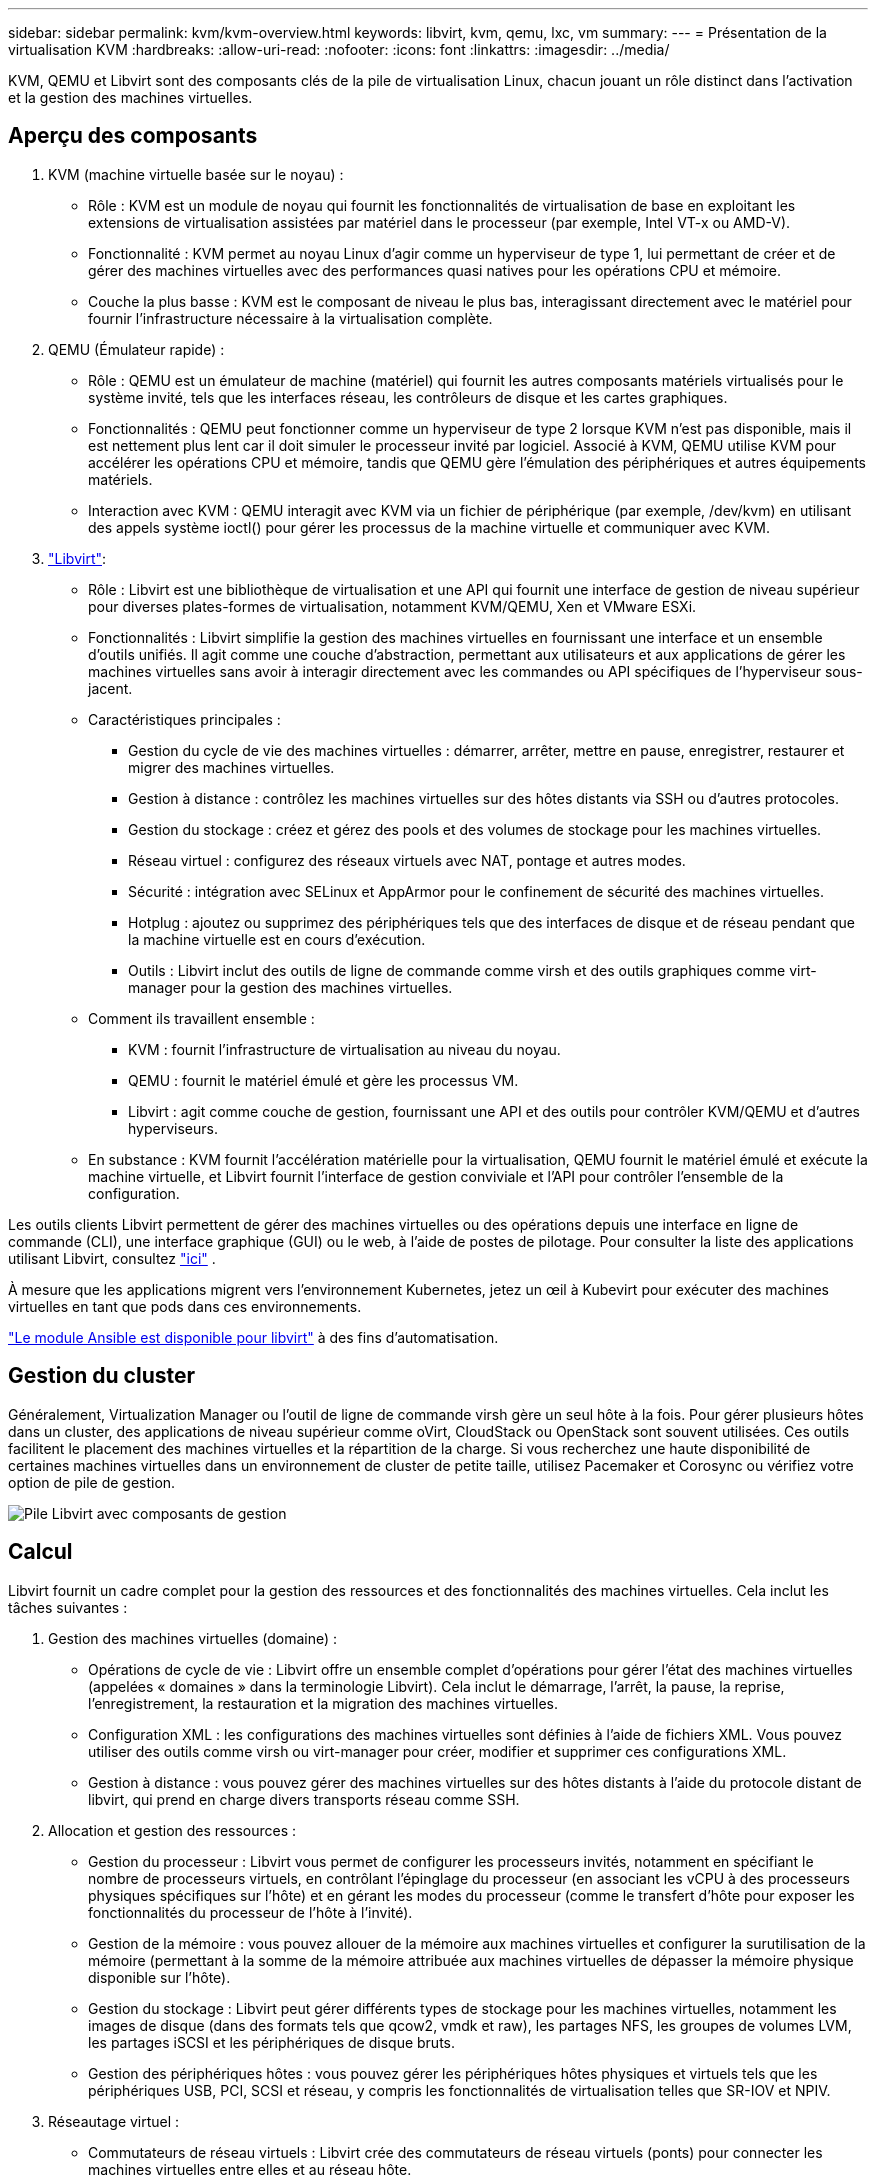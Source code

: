 ---
sidebar: sidebar 
permalink: kvm/kvm-overview.html 
keywords: libvirt, kvm, qemu, lxc, vm 
summary:  
---
= Présentation de la virtualisation KVM
:hardbreaks:
:allow-uri-read: 
:nofooter: 
:icons: font
:linkattrs: 
:imagesdir: ../media/


[role="lead"]
KVM, QEMU et Libvirt sont des composants clés de la pile de virtualisation Linux, chacun jouant un rôle distinct dans l'activation et la gestion des machines virtuelles.



== Aperçu des composants

. KVM (machine virtuelle basée sur le noyau) :
+
** Rôle : KVM est un module de noyau qui fournit les fonctionnalités de virtualisation de base en exploitant les extensions de virtualisation assistées par matériel dans le processeur (par exemple, Intel VT-x ou AMD-V).
** Fonctionnalité : KVM permet au noyau Linux d'agir comme un hyperviseur de type 1, lui permettant de créer et de gérer des machines virtuelles avec des performances quasi natives pour les opérations CPU et mémoire.
** Couche la plus basse : KVM est le composant de niveau le plus bas, interagissant directement avec le matériel pour fournir l'infrastructure nécessaire à la virtualisation complète.


. QEMU (Émulateur rapide) :
+
** Rôle : QEMU est un émulateur de machine (matériel) qui fournit les autres composants matériels virtualisés pour le système invité, tels que les interfaces réseau, les contrôleurs de disque et les cartes graphiques.
** Fonctionnalités : QEMU peut fonctionner comme un hyperviseur de type 2 lorsque KVM n'est pas disponible, mais il est nettement plus lent car il doit simuler le processeur invité par logiciel. Associé à KVM, QEMU utilise KVM pour accélérer les opérations CPU et mémoire, tandis que QEMU gère l'émulation des périphériques et autres équipements matériels.
** Interaction avec KVM : QEMU interagit avec KVM via un fichier de périphérique (par exemple, /dev/kvm) en utilisant des appels système ioctl() pour gérer les processus de la machine virtuelle et communiquer avec KVM.


. https://wiki.libvirt.org/FAQ.html["Libvirt"]:
+
** Rôle : Libvirt est une bibliothèque de virtualisation et une API qui fournit une interface de gestion de niveau supérieur pour diverses plates-formes de virtualisation, notamment KVM/QEMU, Xen et VMware ESXi.
** Fonctionnalités : Libvirt simplifie la gestion des machines virtuelles en fournissant une interface et un ensemble d'outils unifiés. Il agit comme une couche d'abstraction, permettant aux utilisateurs et aux applications de gérer les machines virtuelles sans avoir à interagir directement avec les commandes ou API spécifiques de l'hyperviseur sous-jacent.
** Caractéristiques principales :
+
*** Gestion du cycle de vie des machines virtuelles : démarrer, arrêter, mettre en pause, enregistrer, restaurer et migrer des machines virtuelles.
*** Gestion à distance : contrôlez les machines virtuelles sur des hôtes distants via SSH ou d’autres protocoles.
*** Gestion du stockage : créez et gérez des pools et des volumes de stockage pour les machines virtuelles.
*** Réseau virtuel : configurez des réseaux virtuels avec NAT, pontage et autres modes.
*** Sécurité : intégration avec SELinux et AppArmor pour le confinement de sécurité des machines virtuelles.
*** Hotplug : ajoutez ou supprimez des périphériques tels que des interfaces de disque et de réseau pendant que la machine virtuelle est en cours d'exécution.
*** Outils : Libvirt inclut des outils de ligne de commande comme virsh et des outils graphiques comme virt-manager pour la gestion des machines virtuelles.


** Comment ils travaillent ensemble :
+
*** KVM : fournit l’infrastructure de virtualisation au niveau du noyau.
*** QEMU : fournit le matériel émulé et gère les processus VM.
*** Libvirt : agit comme couche de gestion, fournissant une API et des outils pour contrôler KVM/QEMU et d'autres hyperviseurs.


** En substance : KVM fournit l'accélération matérielle pour la virtualisation, QEMU fournit le matériel émulé et exécute la machine virtuelle, et Libvirt fournit l'interface de gestion conviviale et l'API pour contrôler l'ensemble de la configuration.




Les outils clients Libvirt permettent de gérer des machines virtuelles ou des opérations depuis une interface en ligne de commande (CLI), une interface graphique (GUI) ou le web, à l'aide de postes de pilotage. Pour consulter la liste des applications utilisant Libvirt, consultez  https://libvirt.org/apps.html["ici"] .

À mesure que les applications migrent vers l’environnement Kubernetes, jetez un œil à Kubevirt pour exécuter des machines virtuelles en tant que pods dans ces environnements.

https://galaxy.ansible.com/ui/repo/published/community/libvirt/["Le module Ansible est disponible pour libvirt"] à des fins d'automatisation.



== Gestion du cluster

Généralement, Virtualization Manager ou l'outil de ligne de commande virsh gère un seul hôte à la fois. Pour gérer plusieurs hôtes dans un cluster, des applications de niveau supérieur comme oVirt, CloudStack ou OpenStack sont souvent utilisées. Ces outils facilitent le placement des machines virtuelles et la répartition de la charge. Si vous recherchez une haute disponibilité de certaines machines virtuelles dans un environnement de cluster de petite taille, utilisez Pacemaker et Corosync ou vérifiez votre option de pile de gestion.

image:kvm-overview-image01.png["Pile Libvirt avec composants de gestion"]



== Calcul

Libvirt fournit un cadre complet pour la gestion des ressources et des fonctionnalités des machines virtuelles. Cela inclut les tâches suivantes :

. Gestion des machines virtuelles (domaine) :
+
** Opérations de cycle de vie : Libvirt offre un ensemble complet d'opérations pour gérer l'état des machines virtuelles (appelées « domaines » dans la terminologie Libvirt). Cela inclut le démarrage, l'arrêt, la pause, la reprise, l'enregistrement, la restauration et la migration des machines virtuelles.
** Configuration XML : les configurations des machines virtuelles sont définies à l'aide de fichiers XML. Vous pouvez utiliser des outils comme virsh ou virt-manager pour créer, modifier et supprimer ces configurations XML.
** Gestion à distance : vous pouvez gérer des machines virtuelles sur des hôtes distants à l'aide du protocole distant de libvirt, qui prend en charge divers transports réseau comme SSH.


. Allocation et gestion des ressources :
+
** Gestion du processeur : Libvirt vous permet de configurer les processeurs invités, notamment en spécifiant le nombre de processeurs virtuels, en contrôlant l'épinglage du processeur (en associant les vCPU à des processeurs physiques spécifiques sur l'hôte) et en gérant les modes du processeur (comme le transfert d'hôte pour exposer les fonctionnalités du processeur de l'hôte à l'invité).
** Gestion de la mémoire : vous pouvez allouer de la mémoire aux machines virtuelles et configurer la surutilisation de la mémoire (permettant à la somme de la mémoire attribuée aux machines virtuelles de dépasser la mémoire physique disponible sur l'hôte).
** Gestion du stockage : Libvirt peut gérer différents types de stockage pour les machines virtuelles, notamment les images de disque (dans des formats tels que qcow2, vmdk et raw), les partages NFS, les groupes de volumes LVM, les partages iSCSI et les périphériques de disque bruts.
** Gestion des périphériques hôtes : vous pouvez gérer les périphériques hôtes physiques et virtuels tels que les périphériques USB, PCI, SCSI et réseau, y compris les fonctionnalités de virtualisation telles que SR-IOV et NPIV.


. Réseautage virtuel :
+
** Commutateurs de réseau virtuels : Libvirt crée des commutateurs de réseau virtuels (ponts) pour connecter les machines virtuelles entre elles et au réseau hôte.
** Modes de mise en réseau : il prend en charge divers modes de mise en réseau, tels que NAT, ponté, isolé et routé, pour configurer la manière dont les machines virtuelles interagissent avec le réseau.
** Règles de pare-feu : Libvirt gère automatiquement les règles de pare-feu (à l’aide d’iptables) pour contrôler le trafic réseau des réseaux virtuels.


. Optimisation des performances :
+
** Épinglage du processeur : l'épinglage des vCPU sur des processeurs physiques spécifiques peut améliorer l'efficacité et les performances du cache, en particulier dans les environnements NUMA.
** Réglage NUMA : vous pouvez optimiser les performances sur les systèmes NUMA en limitant la taille de l'invité à la quantité de ressources sur un seul nœud NUMA et en épinglant les vCPU et la mémoire sur le même socket physique connecté à l'adaptateur d'E/S.
** Hugepages : l’utilisation de hugepages peut améliorer les performances en réduisant la surcharge associée à la gestion des petites pages de mémoire.


. Intégration avec d'autres outils :
+
** virsh : l'interface de ligne de commande pour interagir avec libvirt.
** virt-manager : un outil graphique pour gérer les machines virtuelles et les ressources libvirt.
** OpenStack : Libvirt est un pilote de virtualisation couramment utilisé dans OpenStack.
** Outils tiers : de nombreux autres outils et applications exploitent l’API de libvirt pour gérer les machines virtuelles, notamment les plates-formes de gestion cloud et les solutions de sauvegarde.




L'hyperviseur KVM permet de surcharger le processeur et la mémoire, car les machines virtuelles invitées sont généralement sous-utilisées. Cependant, il doit être surveillé et équilibré pour de meilleures performances.

Les métadonnées de la machine virtuelle sont stockées au format XML dans /etc/libvirt/qemu. La machine virtuelle peut être créée à l'aide de virt-install ou de l'interface de ligne de commande virsh. Virt-Manager peut être utilisé si l'interface utilisateur est privilégiée, ou utiliser la pile de gestion supérieure.

En résumé, libvirt fournit une couche de gestion complète pour les aspects informatiques de la virtualisation, vous permettant de contrôler les cycles de vie des machines virtuelles, d'allouer des ressources, de configurer la mise en réseau, d'optimiser les performances et de s'intégrer à d'autres outils et plates-formes.



== Stockage

Les disques de la VM peuvent être provisionnés dynamiquement sur un pool de stockage ou pré-provisionnés pour la VM par l'administrateur de stockage. Libvirt prend en charge différents types de pools. Voici la liste des types de pools compatibles, ainsi que les protocoles de stockage pris en charge. Le plus courant est dir. Viennent ensuite netfs et logical. iscsi et iscsi-direct utilisent une cible unique et n'offrent pas de tolérance aux pannes. mpath fournit des chemins multiples, mais n'est pas alloué dynamiquement. Il est davantage utilisé comme un mappage de périphériques bruts dans vSphere. Pour les protocoles de fichiers (NFS/SMB/CIFS), les options de montage peuvent être spécifiées dans  https://docs.redhat.com/en/documentation/red_hat_enterprise_linux/10/html/managing_file_systems/mounting-file-systems-on-demand#the-autofs-service["monteur automatique"] ou bien le type de pool fstab et dir est utilisé. Dans le cas de protocoles de bloc (iSCSI, FC, NVMe-oF), un système de fichiers partagé comme OCFS2 ou GFSS2 est utilisé.

[cols="20% 10% 10% 10% 10% 10% 10% 10%"]
|===
| Protocole de stockage | dir | fs | netfs | logique | disque | iscsi | iscsi-direct | chemin mpath 


| SMB/CIFS | Oui. | Non | Oui. | Non | Non | Non | Non | Non 


| NFS | Oui. | Non | Oui. | Non | Non | Non | Non | Non 


| ISCSI | Oui. | Oui. | Non | Oui. | Oui. | Oui. | Oui. | Oui. 


| FC | Oui. | Oui. | Non | Oui. | Oui. | Non | Non | Oui. 


| NVMe-of | Oui. | Oui. | Non | Oui. | Oui. | Non | Non | Non^1^ 
|===
*Remarques :* 1 - Une configuration supplémentaire peut être requise.

Selon le protocole de stockage utilisé, des packages supplémentaires doivent être disponibles sur l'hôte. Voici un exemple de liste.

[cols="40% 20% 20% 20%"]
|===
| Protocole de stockage | Feutre | Debian | Pac-Man 


| SMB/CIFS | samba-client/cifs-utils | smbclient/cifs-utils | smbclient/cifs-utils 


| NFS | utilitaires nfs | nfs-commun | utilitaires nfs 


| ISCSI | utilitaires d'initiateur iscsi, mappeur de périphériques multi-chemins, outils ocfs2/utilitaires gfs2 | open-iscsi, outils multipath, outils ocfs2/utilitaires gfs2 | open-iscsi, outils multipath, outils ocfs2/utilitaires gfs2 


| FC | sysfsutils, mappeur de périphériques multi-chemins, outils ocfs2/utils gfs2 | sysfsutils, outils multipath, outils ocfs2/gfs2-utils | sysfsutils, outils multipath, outils ocfs2/gfs2-utils 


| NVMe-of | nvme-cli, ocfs2-tools/gfs2-utils | nvme-cli, ocfs2-tools/gfs2-utils | nvme-cli, ocfs2-tools/gfs2-utils 
|===
Les détails du pool de stockage sont stockés dans un fichier XML dans /etc/libvirt/storage.

Pour importer des données de machine virtuelle à partir d'un environnement vSphere, consultez  https://docs.netapp.com/us-en/netapp-solutions/vm-migrate/shift-toolkit-overview.html["Boîte à outils de changement de vitesse"] .



== Le réseau

Libvirt offre des fonctionnalités robustes de réseau virtuel pour la gestion des machines virtuelles et des conteneurs. Pour ce faire, il utilise le concept de commutateur ou de pont réseau virtuel.

Concepts de base : * Commutateur réseau virtuel (pont) : il agit comme un commutateur réseau logiciel sur votre serveur hôte. Les machines virtuelles se connectent à ce commutateur et le trafic le traverse. * Périphériques TAP : il s'agit de périphériques réseau spéciaux qui fonctionnent comme des « câbles virtuels » reliant l'interface réseau de la machine virtuelle au pont libvirt.

* Modes de mise en réseau : Libvirt prend en charge diverses configurations réseau pour répondre à différents besoins :
+
** NAT (Network Address Translation) : il s'agit du mode par défaut. Les machines virtuelles connectées à un réseau NAT peuvent accéder au réseau externe à l'aide de l'adresse IP de l'hôte, mais les hôtes externes ne peuvent pas initier directement des connexions aux machines virtuelles.
** Ponté : dans ce mode, le réseau virtuel est directement connecté au même segment de réseau que l'hôte. Cela permet aux machines virtuelles d'apparaître comme si elles étaient directement connectées au réseau physique.
** Isolé : les machines virtuelles d'un réseau isolé peuvent communiquer entre elles et avec l'hôte, mais elles ne peuvent pas accéder à des ressources extérieures à l'hôte. Ceci est utile pour les environnements de test ou sécurisés.
** Routé : le trafic du réseau virtuel est acheminé vers le réseau physique sans NAT. Cela nécessite une configuration de routage appropriée sur le réseau de l'hôte.
** Ouvert : similaire au mode routé, mais sans règles de pare-feu appliquées automatiquement par libvirt. Cela suppose que le trafic réseau sera géré par d'autres systèmes.


* DHCP et DNS : Libvirt peut gérer les services DHCP pour ses réseaux virtuels à l'aide de dnsmasq, ce qui lui permet d'attribuer des adresses IP aux machines virtuelles et de gérer la résolution DNS au sein du réseau virtuel.
* Règles de pare-feu : Libvirt configure automatiquement des règles iptables pour contrôler le flux de trafic pour les réseaux virtuels, en particulier en mode NAT.


Gestion des réseaux Libvirt :

* virsh : l'outil de ligne de commande virsh fournit un ensemble complet de commandes pour la gestion des réseaux virtuels, notamment la liste, le démarrage, l'arrêt, la définition et l'annulation de la définition des réseaux.
* Gestionnaire de machines virtuelles (virt-manager) : cet outil graphique simplifie la création et la gestion de réseaux virtuels avec une interface utilisateur intuitive.
* Configuration XML : Libvirt utilise des fichiers XML pour définir la configuration des réseaux virtuels. Vous pouvez modifier ces fichiers XML directement ou utiliser des outils comme virsh net-edit pour modifier les configurations réseau.


Cas d'utilisation courants :

* NAT : connectivité simple et basique pour les machines virtuelles sur un hôte avec une seule interface réseau.
* Bridged : intégration transparente de machines virtuelles dans un réseau existant.
* Isolé : création d'environnements sécurisés ou de test dans lesquels l'accès externe aux machines virtuelles est restreint.
* Routé : scénarios plus avancés où un routage spécifique est requis.
* Open vSwitch (OVS) : pour les déploiements complexes à grande échelle nécessitant une gestion et une automatisation avancées du réseau.


En exploitant ces fonctionnalités, libvirt fournit un cadre flexible et puissant pour la gestion des réseaux de machines virtuelles dans les environnements Linux.



== Contrôle

NetApp Data Infrastructure Insights (anciennement Cloud Insights) est une plate-forme de surveillance et d'analyse d'infrastructure basée sur le cloud qui offre une visibilité complète sur votre infrastructure informatique, y compris les machines virtuelles.

Bien que Data Infrastructure Insights soit connu pour son accent particulier sur la surveillance du stockage NetApp et des environnements VMware, il dispose également de capacités de surveillance d'autres types d'infrastructures et de charges de travail.

Voici comment vous pouvez potentiellement surveiller les machines virtuelles basées sur Libvirt avec NetApp Data Infrastructure Insights :

. Collecteurs de données :
+
** Data Infrastructure Insights fonctionne via le logiciel Acquisition Unit, qui utilise divers collecteurs de données pour collecter des données à partir de votre infrastructure.
** Data Infrastructure Insights propose des collecteurs pour les infrastructures et charges de travail hétérogènes, dont Kubernetes. Il propose également un collecteur Telegraf ouvert et des API ouvertes pour une intégration facile avec d'autres systèmes.


. Intégration potentielle avec Libvirt :
+
** Collecte de données personnalisée : vous pouvez utiliser le collecteur Telegraf ouvert ou l'API Data Infrastructure Insights pour collecter les données de vos systèmes basés sur Libvirt. Vous devrez écrire ou configurer le collecteur pour collecter les métriques de Libvirt via son API (par exemple, via les commandes virsh ou en accédant aux métriques internes de Libvirt).


. Avantages de la surveillance de Libvirt avec Data Infrastructure Insights :
+
** Visibilité unifiée : obtenez une vue unique de votre environnement virtualisé, y compris votre stockage NetApp et vos machines virtuelles basées sur Libvirt.
** Surveillance des performances : identifiez les goulots d’étranglement des performances et les contraintes de ressources, qu’ils soient internes aux machines virtuelles ou liés à l’infrastructure sous-jacente qui les prend en charge.
** Optimisation des ressources : analysez les profils de charge de travail pour dimensionner correctement les machines virtuelles, récupérer les ressources inutilisées et optimiser l'utilisation des ressources dans votre environnement.
** Dépannage : identifiez et résolvez rapidement les problèmes en corrélant les mesures de performances de la machine virtuelle avec les mesures de stockage back-end pour une visibilité de bout en bout.
** Analyse prédictive : utilisez l’apprentissage automatique pour obtenir des informations intelligentes et identifier de manière proactive les problèmes potentiels avant qu’ils n’affectent les performances.




En résumé, bien que Data Infrastructure Insights prenne en charge VMware, il est possible de l'intégrer à la virtualisation basée sur Libvirt en utilisant des collecteurs de données personnalisés ou en exploitant ses API ouvertes. Cela offrira une visibilité unifiée, une surveillance améliorée des performances et des capacités d'optimisation des ressources pour votre environnement Libvirt au sein de la plateforme Data Infrastructure Insights.



== La protection des données

La protection des données des machines virtuelles basées sur Libvirt avec NetApp ONTAP peut être assurée par plusieurs méthodes, souvent en exploitant les fonctionnalités de protection des données intégrées d'ONTAP. Voici un aperçu des stratégies courantes :

. Utilisation des fonctionnalités natives de protection des données d'ONTAP :
+
** Instantanés : La technologie de protection des données principale d'ONTAP est l'instantané. Il s'agit de copies rapides et ponctuelles de vos volumes de données, nécessitant un espace disque minimal et une perte de performances négligeable. Vous pouvez utiliser l'instantané pour créer des sauvegardes fréquentes des disques de vos machines virtuelles Libvirt (à condition qu'ils soient stockés sur des volumes ONTAP).
** SnapMirror : SnapMirror permet de répliquer de manière asynchrone des copies Snapshot d'un système de stockage ONTAP vers un autre. Cela vous permet de créer des copies de reprise après sinistre (DR) de vos machines virtuelles Libvirt sur un site distant ou dans le cloud.
** SnapVault : SnapVault permet de sauvegarder les données de plusieurs systèmes de stockage vers un système ONTAP central. C'est une bonne option pour consolider les sauvegardes de plusieurs machines virtuelles Libvirt provenant de différents hôtes vers un référentiel de sauvegarde central.
** SnapRestore : SnapRestore vous permet de restaurer rapidement les données à partir de copies Snapshot. Ceci est essentiel pour récupérer vos machines virtuelles Libvirt en cas de perte ou de corruption de données.
** FlexClone : FlexClone crée des copies inscriptibles des volumes à partir de copies Snapshot. Ceci est utile pour créer rapidement des environnements de test/développement basés sur les données des machines virtuelles de production.
** Synchronisation active MetroCluster/SnapMirror : pour un RPO zéro automatisé (objectif de point de récupération) et une disponibilité site à site, vous pouvez utiliser ONTAP MetroCluster ou SMas, qui permet d'avoir un cluster extensible entre les sites.


. Intégration avec des solutions de sauvegarde tierces : De nombreuses solutions de sauvegarde tierces s'intègrent à NetApp ONTAP et prennent en charge la sauvegarde des machines virtuelles. Vous pouvez utiliser ces solutions pour sauvegarder vos machines virtuelles Libvirt sur le stockage ONTAP, en exploitant les fonctionnalités de protection des données d'ONTAP. Par exemple, certaines solutions de sauvegarde utilisent la technologie Snapshot d'ONTAP pour des sauvegardes rapides et sans agent.
. Scripts et automatisation : vous pouvez créer des scripts pour automatiser la création d'instantanés ONTAP de vos volumes de machines virtuelles Libvirt. Ces scripts peuvent exploiter l'interface de ligne de commande ou les API d'ONTAP pour interagir avec le système de stockage.


Considérations clés :

* Emplacement de stockage : vos images de disque de machine virtuelle Libvirt doivent être stockées sur des volumes ONTAP pour tirer parti des fonctionnalités de protection des données d'ONTAP.
* Connectivité réseau : assurez la connectivité réseau entre vos hôtes Libvirt et votre système de stockage ONTAP.
* Gestion HBA : si vous utilisez Fibre Channel (FC) pour la connectivité de stockage, assurez-vous que les packages de gestion HBA nécessaires sont installés sur vos hôtes Libvirt.
* Surveillance et reporting : surveillez vos opérations de protection des données et assurez-vous qu'elles se déroulent correctement. En combinant les fonctionnalités de Libvirt avec les fonctionnalités robustes de protection des données d'ONTAP, vous pouvez mettre en œuvre une stratégie complète de protection des données pour votre environnement virtualisé.

